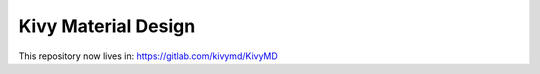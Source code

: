 Kivy Material Design
********************

This repository now lives in: https://gitlab.com/kivymd/KivyMD
